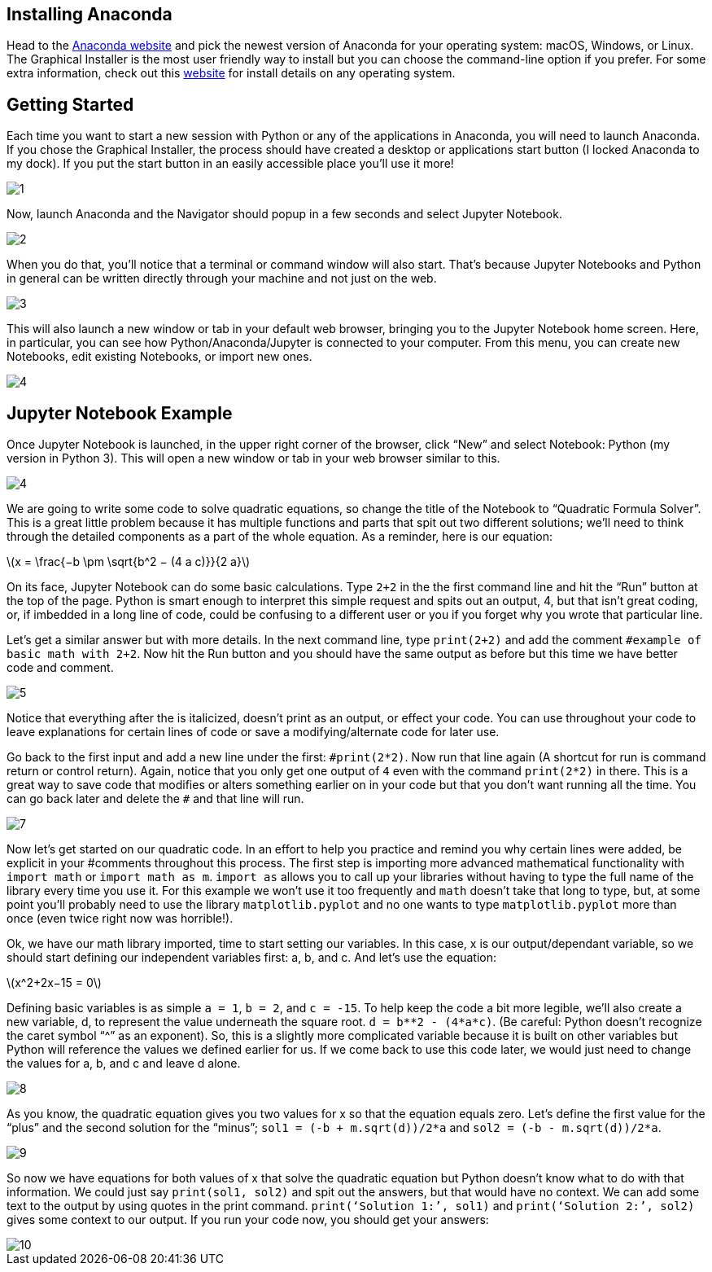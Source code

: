 == Installing Anaconda
:stem: latexmath

Head to the https://www.anaconda.com/distribution/[Anaconda website] and pick the newest version of Anaconda for your operating system: macOS, Windows, or Linux. The Graphical Installer is the most user friendly way to install but you can choose the command-line option if you prefer. For some extra information, check out this https://docs.anaconda.com/anaconda/install/[website] for install details on any operating system.

== Getting Started

Each time you want to start a new session with Python or any of the applications in Anaconda, you will need to launch Anaconda. If you chose the Graphical Installer, the process should have created a desktop or applications start button (I locked Anaconda to my dock). If you put the start button in an easily accessible place you’ll use it more!

image::images/1.png[]

Now, launch Anaconda and the Navigator should popup in a few seconds and select Jupyter Notebook.

image::images/2.png[]

When you do that, you’ll notice that a terminal or command window will also start. That’s because Jupyter Notebooks and Python in general can be written directly through your machine and not just on the web.

image::images/3.png[]

This will also launch a new window or tab in your default web browser, bringing you to the Jupyter Notebook home screen. Here, in particular, you can see how Python/Anaconda/Jupyter is connected to your computer. From this menu, you can create new Notebooks, edit existing Notebooks, or import new ones.

image::images/4.png[]

== Jupyter Notebook Example

Once Jupyter Notebook is launched, in the upper right corner of the browser, click “New” and select Notebook: Python (my version in Python 3). This will open a new window or tab in your web browser similar to this.

image::images/4.png[]

We are going to write some code to solve quadratic equations, so change the title of the Notebook to “Quadratic Formula Solver”. This is a great little problem because it has multiple functions and parts that spit out two different solutions; we’ll need to think through the detailed components as a part of the whole equation. As a reminder, here is our equation:

stem:[x = \frac{−b \pm \sqrt{b^2 − (4 a c)}}{2 a}]

On its face, Jupyter Notebook can do some basic calculations. Type `2+2` in the the first command line and hit the “Run” button at the top of the page. Python is smart enough to interpret this simple request and spits out an output, 4, but that isn’t great coding, or, if imbedded in a long line of code, could be confusing to a different user or you if you forget why you wrote that particular line. 

Let’s get a similar answer but with more details. In the next command line, type `print(2+2)` and add the comment `#example of basic math with 2+2`. Now hit the Run button and you should have the same output as before but this time we have better code and comment.

image::images/5.png[]

Notice that everything after the `#` is italicized, doesn’t print as an output, or effect your code. You can use `#` throughout your code to leave explanations for certain lines of code or save a modifying/alternate code for later use.

Go back to the first input and add a new line under the first: `$$#print(2*2)$$`. Now run that line again (A shortcut for run is command return or control return). Again, notice that you only get one output of `4` even with the command `print(2*2)` in there. This is a great way to save code that modifies or alters something earlier on in your code but that you don’t want running all the time. You can go back later and delete the `#` and that line will run.

image::images/7.png[]

Now let’s get started on our quadratic code. In an effort to help you practice and remind you why certain lines were added, be explicit in your #comments throughout this process. The first step is importing more advanced mathematical functionality with `import math` or `import math as m`. `import as` allows you to call up your libraries without having to type the full name of the library every time you use it. For this example we won’t use it too frequently and `math` doesn’t take that long to type, but, at some point you’ll probably need to use the library `matplotlib.pyplot` and no one wants to type `matplotlib.pyplot` more than once (even twice right now was horrible!). 

Ok, we have our math library imported, time to start setting our variables. In this case, x is our output/dependant variable, so we should start defining our independent variables first: a, b, and c. And let’s use the equation:

stem:[x^2+2x−15 = 0]

Defining basic variables is as simple `a = 1`, `b = 2`, and `c = -15`. To help keep the code a bit more legible, we’ll also create a new variable, d, to represent the value underneath the square root. `d = b**2 - (4*a*c)`. (Be careful: Python doesn’t recognize the caret symbol “^” as an exponent). So, this is a slightly more complicated variable because it is built on other variables but Python will reference the values we defined earlier for us. If we come back to use this code later, we would just need to change the values for a, b, and c and leave d alone.

image::images/8.png[]

As you know, the quadratic equation gives you two values for x so that the equation equals zero. Let’s define the first value for the “plus” and the second solution for the “minus”; `sol1 = (-b + m.sqrt(d))/2*a` and `sol2 = (-b - m.sqrt(d))/2*a`. 

image::images/9.png[]

So now we have equations for both values of x that solve the quadratic equation but Python doesn’t know what to do with that information. We could just say `print(sol1, sol2)` and spit out the answers, but that would have no context. We can add some text to the output by using quotes in the print command. `print(‘Solution 1:’, sol1)` and `print(‘Solution 2:’, sol2)` gives some context to our output. If you run your code now, you should get your answers:

image::images/10.png[]
